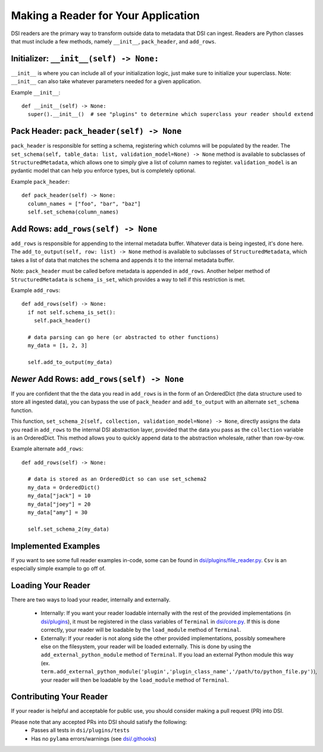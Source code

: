 ====================================
Making a Reader for Your Application
====================================

DSI readers are the primary way to transform outside data to metadata that DSI can ingest. 
Readers are Python classes that must include a few methods, namely ``__init__``, ``pack_header``, and ``add_rows``.

Initializer: ``__init__(self) -> None:``
-------------------------------------------
``__init__`` is where you can include all of your initialization logic, just make sure to initialize your superclass. 
Note: ``__init__`` can also take whatever parameters needed for a given application.

Example ``__init__``: ::

  def __init__(self) -> None:
    super().__init__()  # see "plugins" to determine which superclass your reader should extend

Pack Header: ``pack_header(self) -> None``
---------------------------------------------

``pack_header`` is responsible for setting a schema, registering which columns 
will be populated by the reader. The ``set_schema(self, table_data: list, validation_model=None) -> None`` method 
is available to subclasses of ``StructuredMetadata``, which allows one to simply give a list of column names to register. 
``validation_model`` is an pydantic model that can help you enforce types, but is completely optional.

Example ``pack_header``: ::

  def pack_header(self) -> None:
    column_names = ["foo", "bar", "baz"]
    self.set_schema(column_names)

Add Rows: ``add_rows(self) -> None``
-------------------------------------

``add_rows`` is responsible for appending to the internal metadata buffer. 
Whatever data is being ingested, it's done here. The ``add_to_output(self, row: list) -> None`` method is available to subclasses 
of ``StructuredMetadata``, which takes a list of data that matches the schema and appends it to the internal metadata buffer.

Note: ``pack_header`` must be called before metadata is appended in ``add_rows``. Another helper method of 
``StructuredMetadata`` is ``schema_is_set``, which provides a way to tell if this restriction is met.

Example ``add_rows``: ::

  def add_rows(self) -> None:
    if not self.schema_is_set():
      self.pack_header()

    # data parsing can go here (or abstracted to other functions)
    my_data = [1, 2, 3]

    self.add_to_output(my_data)

*Newer* Add Rows: ``add_rows(self) -> None``
-------------------------------------
If you are confident that the the data you read in ``add_rows`` is in the form of an OrderedDict (the data structure used to store all ingested data), 
you can bypass the use of ``pack_header`` and ``add_to_output`` with an alternate ``set_schema`` function.

This function, ``set_schema_2(self, collection, validation_model=None) -> None``, directly assigns the data you read in ``add_rows`` to the internal DSI abstraction layer, 
provided that the data you pass as the ``collection`` variable is an OrderedDict. 
This method allows you to quickly append data to the abstraction wholesale, rather than row-by-row.

Example alternate ``add_rows``: ::

  def add_rows(self) -> None:

    # data is stored as an OrderedDict so can use set_schema2
    my_data = OrderedDict()
    my_data["jack"] = 10
    my_data["joey"] = 20
    my_data["amy"] = 30

    self.set_schema_2(my_data)

Implemented Examples
--------------------------------
If you want to see some full reader examples in-code, some can be found in 
`dsi/plugins/file_reader.py <https://github.com/lanl/dsi/blob/main/dsi/plugins/file_reader.py>`_.
``Csv`` is an especially simple example to go off of. 

Loading Your Reader
-------------------------
There are two ways to load your reader, internally and externally.

 - Internally: If you want your reader loadable internally with the rest of the provided implementations (in `dsi/plugins <https://github.com/lanl/dsi/tree/main/dsi/plugins>`_), 
   it must be registered in the class variables of ``Terminal`` in `dsi/core.py <https://github.com/lanl/dsi/blob/main/dsi/core.py>`_. 
   If this is done correctly, your reader will be loadable by the ``load_module`` method of ``Terminal``.
 - Externally: If your reader is not along side the other provided implementations, possibly somewhere else on the filesystem, your reader will be loaded externally. 
   This is done by using the ``add_external_python_module`` method of ``Terminal``. 
   If you load an external Python module this way (ex. ``term.add_external_python_module('plugin','plugin_class_name','/path/to/python_file.py')``), 
   your reader will then be loadable by the ``load_module`` method of ``Terminal``.
 

Contributing Your Reader
--------------------------
If your reader is helpful and acceptable for public use, you should consider making a pull request (PR) into DSI.

Please note that any accepted PRs into DSI should satisfy the following:
 - Passes all tests in ``dsi/plugins/tests``
 - Has no ``pylama`` errors/warnings (see `dsi/.githooks <https://github.com/lanl/dsi/tree/main/.githooks>`_)
